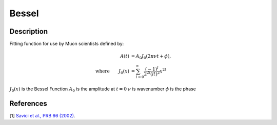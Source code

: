 .. _func-Bessel:

==============================
Bessel
==============================

.. index:: Bessel

Description
-----------

Fitting function for use by Muon scientists defined by:

.. math:: \begin{align} A(t)&=A_0J_0(2\pi\nu t+\phi),\\ \text{where} \qquad J_0(x)&=\sum_{l=0}^{\infty}\frac{(-1)^l}{2^{2l}(l!)^2}x^{2l} \end{align}

.. attributes::

.. properties::
:math:`J_0(x)` is the Bessel Function
:math:`A_0` is the amplitude at :math:`t=0`
:math:`\nu$` is wavenumber
:math:`\phi` is the phase

References
----------

[1]  `Savici et al., PRB 66 (2002) <https://journals.aps.org/prb/pdf/10.1103/PhysRevB.66.014524>`_.

.. categories::

.. sourcelink::
